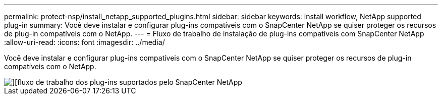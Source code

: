---
permalink: protect-nsp/install_netapp_supported_plugins.html 
sidebar: sidebar 
keywords: install workflow, NetApp supported plug-in 
summary: Você deve instalar e configurar plug-ins compatíveis com o SnapCenter NetApp se quiser proteger os recursos de plug-in compatíveis com o NetApp. 
---
= Fluxo de trabalho de instalação de plug-ins compatíveis com SnapCenter NetApp
:allow-uri-read: 
:icons: font
:imagesdir: ../media/


[role="lead"]
Você deve instalar e configurar plug-ins compatíveis com o SnapCenter NetApp se quiser proteger os recursos de plug-in compatíveis com o NetApp.

image::../media/sap_hana_install_configure_workflow.png[][fluxo de trabalho dos plug-ins suportados pelo SnapCenter NetApp]
